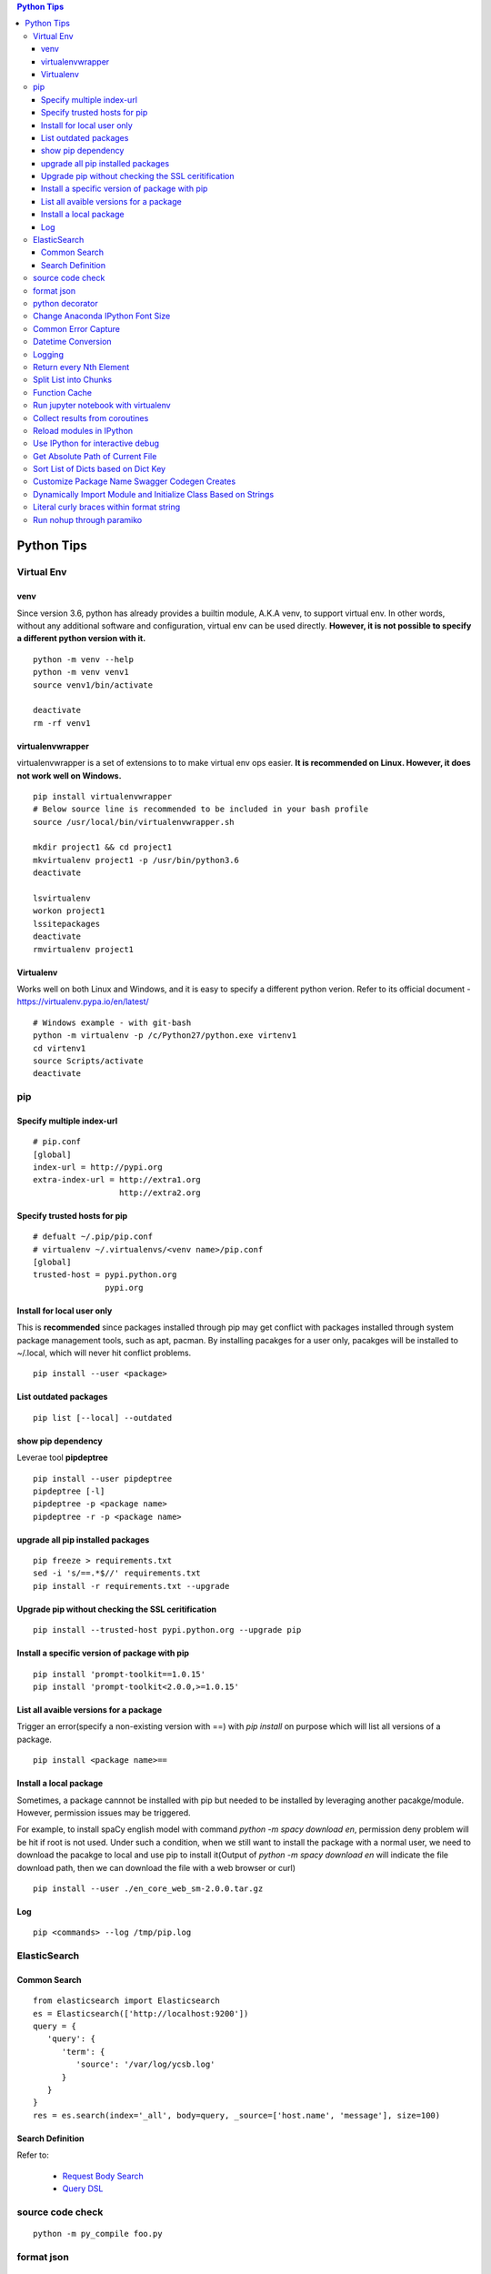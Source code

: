 .. contents:: Python Tips

===========
Python Tips
===========

Virtual Env
------------

venv
~~~~~

Since version 3.6, python has already provides a builtin module, A.K.A venv, to support virtual env. In other words, without any additional software and configuration, virtual env can be used directly. **However, it is not possible to specify a different python version with it.**

::

  python -m venv --help
  python -m venv venv1
  source venv1/bin/activate

  deactivate
  rm -rf venv1

virtualenvwrapper
~~~~~~~~~~~~~~~~~~

virtualenvwrapper is a set of extensions to to make virtual env ops easier. **It is recommended on Linux. However, it does not work well on Windows.**

::

  pip install virtualenvwrapper
  # Below source line is recommended to be included in your bash profile
  source /usr/local/bin/virtualenvwrapper.sh

  mkdir project1 && cd project1
  mkvirtualenv project1 -p /usr/bin/python3.6
  deactivate

  lsvirtualenv
  workon project1
  lssitepackages
  deactivate
  rmvirtualenv project1

Virtualenv
~~~~~~~~~~~~

Works well on both Linux and Windows, and it is easy to specify a different python verion. Refer to its official document - https://virtualenv.pypa.io/en/latest/

::

  # Windows example - with git-bash
  python -m virtualenv -p /c/Python27/python.exe virtenv1
  cd virtenv1
  source Scripts/activate
  deactivate

pip
----

Specify multiple index-url
~~~~~~~~~~~~~~~~~~~~~~~~~~~

::

  # pip.conf
  [global]
  index-url = http://pypi.org
  extra-index-url = http://extra1.org
                    http://extra2.org

Specify trusted hosts for pip
~~~~~~~~~~~~~~~~~~~~~~~~~~~~~~~

::

  # defualt ~/.pip/pip.conf
  # virtualenv ~/.virtualenvs/<venv name>/pip.conf
  [global]
  trusted-host = pypi.python.org
                 pypi.org


Install for local user only
~~~~~~~~~~~~~~~~~~~~~~~~~~~

This is **recommended** since packages installed through pip may get conflict with packages installed through system package management tools, such as apt, pacman. By installing pacakges for a user only, pacakges will be installed to ~/.local, which will never hit conflict problems.

::

  pip install --user <package>


List outdated packages
~~~~~~~~~~~~~~~~~~~~~~

::

  pip list [--local] --outdated

show pip dependency
~~~~~~~~~~~~~~~~~~~

Leverae tool **pipdeptree**

::

  pip install --user pipdeptree
  pipdeptree [-l]
  pipdeptree -p <package name>
  pipdeptree -r -p <package name>

upgrade all pip installed packages
~~~~~~~~~~~~~~~~~~~~~~~~~~~~~~~~~~

::

  pip freeze > requirements.txt
  sed -i 's/==.*$//' requirements.txt
  pip install -r requirements.txt --upgrade

Upgrade pip without checking the SSL ceritification
~~~~~~~~~~~~~~~~~~~~~~~~~~~~~~~~~~~~~~~~~~~~~~~~~~~

::

  pip install --trusted-host pypi.python.org --upgrade pip

Install a specific version of package with pip
~~~~~~~~~~~~~~~~~~~~~~~~~~~~~~~~~~~~~~~~~~~~~~

::

  pip install 'prompt-toolkit==1.0.15'
  pip install 'prompt-toolkit<2.0.0,>=1.0.15'

List all avaible versions for a package
~~~~~~~~~~~~~~~~~~~~~~~~~~~~~~~~~~~~~~~

Trigger an error(specify a non-existing version with ==) with *pip install* on purpose which will list all versions of a package.

::

  pip install <package name>==

Install a local package
~~~~~~~~~~~~~~~~~~~~~~~

Sometimes, a package cannnot be installed with pip but needed to be installed by leveraging another pacakge/module. However, permission issues may be triggered.

For example, to install spaCy english model with command *python -m spacy download en*, permission deny problem will be hit if root is not used. Under such a condition, when we still want to install the package with a normal user, we need to download the pacakge to local and use pip to install it(Output of *python -m spacy download en* will indicate the file download path, then we can download the file with a web browser or curl)

::

  pip install --user ./en_core_web_sm-2.0.0.tar.gz

Log
~~~

::

  pip <commands> --log /tmp/pip.log

ElasticSearch
-------------

Common Search
~~~~~~~~~~~~~

::

  from elasticsearch import Elasticsearch
  es = Elasticsearch(['http://localhost:9200'])
  query = {
     'query': {
        'term': {
           'source': '/var/log/ycsb.log'
        }
     }
  }
  res = es.search(index='_all', body=query, _source=['host.name', 'message'], size=100)

Search Definition
~~~~~~~~~~~~~~~~~

Refer to:

  - `Request Body Search <https://www.elastic.co/guide/en/elasticsearch/reference/current/search-request-body.html>`_
  - `Query DSL <https://www.elastic.co/guide/en/elasticsearch/reference/current/query-dsl.html>`_

source code check
------------------

::

  python -m py_compile foo.py

format json
-----------

::

  cat <json file> | python -m json.tool
  vim <json file> -> :%!python -m json.tool (toggle vim plugin indentLine at fisrt)

python decorator
----------------

Refer to https://www.artima.com/weblogs/viewpost.jsp?thread=240845 for detailed explanations

Change Anaconda IPython Font Size
---------------------------------

::

  jupyter qtconsole --generate-config
  # Open the file generated above, and change the font size accordingly with corresponding option

Common Error Capture
--------------------

::

  import sys
  import traceback

  try:
    1 / 0
  except Exception as e:
    e_type, e_value, e_trace = sys.exc_info()
    print(f'Error type: {e_type}, Error value: {e_value}')
    traceback.print_tb(e_trace)

Datetime Conversion
-------------------

::

  from datetime import datetime
  from datetime import timedelta
  import pprint

  d1 = datetime.now() + timedelta(days=-1)
  d2 = datetime.now() + timedelta(days=1)
  if d1 < d2:
      pprint.pprint(d2 - d1)

  s1 = d1.strftime('%Y %m %d %H %M %S')
  s2 = d2.strftime('%Y %m %d %H %M %S')
  pprint.pprint(s1)
  pprint.pprint(s2)

  d1_new = datetime.strptime(s1, '%Y %m %d %H %M %S')
  d2_new = datetime.strptime(s2, '%Y %m %d %H %M %S')
  pprint.pprint(d1_new)
  pprint.pprint(d2_new)

Logging
--------

- Simple logging for daily debug

  ::

    import logging
    logging.basicConfig(stream=sys.stdout, level=logging.DEBUG)
    logging.info("Hello world!")

- Log to File and Console

  ::

    import logging
    import sys

    logger = logging.getLogger(__name__)
    logger.setLevel(logging.DEBUG)

    formatter = logging.Formatter('%(asctime)s - %(levelname)s - %(message)s')

    ch = logging.StreamHandler(sys.stdout)
    ch.setLevel(logging.ERROR)
    ch.setFormatter(formatter)

    fh = logging.FileHandler('/tmp/spam.log')
    fh.setLevel(logging.DEBUG)
    fh.setFormatter(formatter)

    logger.addHandler(ch)
    logger.addHandler(fh)

Return every Nth Element
------------------------

::

  #l[::n]
  import random
  l1 = list(range(0, 100))
  random.shuffle(l1)
  l1[::5]

Split List into Chunks
----------------------

::

  #[l[i:i + n] for i in range(0, len(l), n)]
  l1 = list(range(0, 100))
  [l1[i:i+5] for i in range(0, len(l1), 5)]

Function Cache
--------------

::

  from functools import lcu_cache
  @lru_cache(maxsize=32)
  def testFunc1(*args, **kwargs):
    pass

  testFunc1()
  testFunc1.cache_info()
  testFunc1.clear_cache()

Run jupyter notebook with virtualenv
-------------------------------------

Beside below ops, "Kernel->Change kernel" need to be used to select the right execution virtualenv from the jupyter notebook.

::

  # Add virtualenv into jupyter
  ipython kernel install --user --name=<venv name>
  # Remove virtualenv from jupyter
  jupyter kernelspec list
  jupyter kernelspec uninstall <venv name>

Collect results from coroutines
-------------------------------

::

  import pprint
  import asyncio
  import random


  async def worker():
      num = random.randint(0, 100)
      data = list(range(0, num))
      return data


  async def main():
      tasks = []
      num = random.randint(1, 10)
      for i in range(0, num):
          tasks.append(worker())

      results = await asyncio.gather(*tasks)
      return results


  if __name__ == '__main__':
      results = asyncio.run(main())
      pprint.pprint(results)

Reload modules in IPython
--------------------------

::

  %load_ext autoreload
  %autoreload 2

Use IPython for interactive debug
----------------------------------

- Insert below line at the location where debug is needed, IPython will be started while run to the location:

  ::

    from IPython import embed; embed(colors="neutral")

- To abort the session, especially during a loop

  ::

    import os; os._exit(1)

Get Absolute Path of Current File
----------------------------------

::

  import os
  import pathlib
  path = pathlib.Path(os.path.realpath(__file__)).parent
  print(path)
  print(path.as_posix())

Sort List of Dicts based on Dict Key
-------------------------------------

::

  sorted(list_of_dict_to_be_sorted, lambda x: x['sort_key'])

Customize Package Name Swagger Codegen Creates
------------------------------------------------

By default, the package name swagger codegen creates will be swagger_api which is meaningless. This can be changed by defining a JSON configuration file as below:

1. Create config.json with below contents:

   ::

     {
       "packageName": "<package name, such as abc_api>",
       "projectName": "<project name, such as abc-api>"
     }

#. Generate SDK with the package name:

   ::

      java -jar swagger-codegen-cli.jar generate -i openapi.json -l python -c config.json -o <project name>

#. Other supported customization can be seen based on the help:

   ::

     java -jar swagger-codegen-cli.jar config-help -l python

Dynamically Import Module and Initialize Class Based on Strings
-----------------------------------------------------------------

- Import module based on string

  ::

    import importlib
    module = importlib.import_module(module_name)

- Initialize class based on string

  ::

    class_ = getattr(module, class_name)
    instance = class_()

Literal curly braces within format string
------------------------------------------

::

  # literal curly braces need to be input as {{ and }}
  # the result will be { 100 200 }
  "{{ {a} {b} }}".format(a=100, b=200)

Run nohup through paramiko
----------------------------

Construct the command as "nohup ./app >/dev/null 2>&1 &" (redirect output to files or discard it directly), otherwise, the connection will wait there until timeout.

